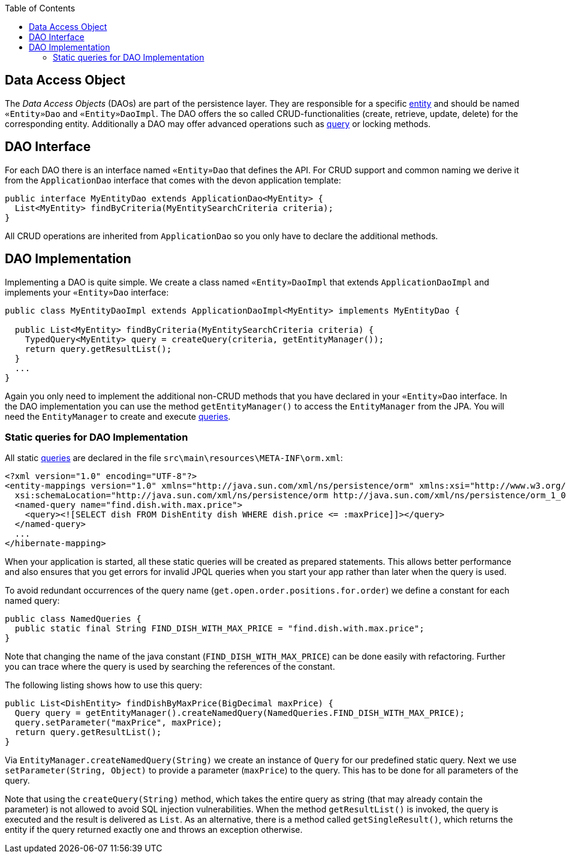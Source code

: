 :toc: macro
toc::[]

== Data Access Object

The _Data Access Objects_ (DAOs) are part of the persistence layer.
They are responsible for a specific xref:entity[entity] and should be named `«Entity»Dao` and `«Entity»DaoImpl`.
The DAO offers the so called CRUD-functionalities (create, retrieve, update, delete) for the corresponding entity.
Additionally a DAO may offer advanced operations such as link:guide-jpa-query.asciidoc[query] or locking methods.

== DAO Interface
For each DAO there is an interface named `«Entity»Dao` that defines the API. For CRUD support and common naming we derive it from the `ApplicationDao` interface that comes with the devon application template:
[source,java]
----
public interface MyEntityDao extends ApplicationDao<MyEntity> { 
  List<MyEntity> findByCriteria(MyEntitySearchCriteria criteria);
}
----
All CRUD operations are inherited from `ApplicationDao` so you only have to declare the additional methods.

== DAO Implementation
Implementing a DAO is quite simple. We create a class named `«Entity»DaoImpl` that extends `ApplicationDaoImpl` and implements your `«Entity»Dao` interface:
[source,java]
----
public class MyEntityDaoImpl extends ApplicationDaoImpl<MyEntity> implements MyEntityDao { 

  public List<MyEntity> findByCriteria(MyEntitySearchCriteria criteria) {
    TypedQuery<MyEntity> query = createQuery(criteria, getEntityManager());
    return query.getResultList();
  }
  ...
}
----

Again you only need to implement the additional non-CRUD methods that you have declared in your `«Entity»Dao` interface.
In the DAO implementation you can use the method `getEntityManager()` to access the `EntityManager` from the JPA. You will need the `EntityManager` to create and execute link:guide-jpa-query.asciidoc[queries].

=== Static queries for DAO Implementation
All static link:guide-jpa-query.asciidoc[queries] are declared in the file `src\main\resources\META-INF\orm.xml`:
[source,xml]
----
<?xml version="1.0" encoding="UTF-8"?>
<entity-mappings version="1.0" xmlns="http://java.sun.com/xml/ns/persistence/orm" xmlns:xsi="http://www.w3.org/2001/XMLSchema-instance"
  xsi:schemaLocation="http://java.sun.com/xml/ns/persistence/orm http://java.sun.com/xml/ns/persistence/orm_1_0.xsd">
  <named-query name="find.dish.with.max.price">
    <query><![SELECT dish FROM DishEntity dish WHERE dish.price <= :maxPrice]]></query>
  </named-query>
  ...
</hibernate-mapping>
----
When your application is started, all these static queries will be created as prepared statements. This allows better performance and also ensures that you get errors for invalid JPQL queries when you start your app rather than later when the query is used.

To avoid redundant occurrences of the query name (`get.open.order.positions.for.order`) we define a constant for each named query:
[source,java]
----
public class NamedQueries {
  public static final String FIND_DISH_WITH_MAX_PRICE = "find.dish.with.max.price"; 
}
----
Note that changing the name of the java constant (`FIND_DISH_WITH_MAX_PRICE`) can be done easily with refactoring. Further you can trace where the query is used by searching the references of the constant.

The following listing shows how to use this query:
[source,java]
----
public List<DishEntity> findDishByMaxPrice(BigDecimal maxPrice) {
  Query query = getEntityManager().createNamedQuery(NamedQueries.FIND_DISH_WITH_MAX_PRICE);
  query.setParameter("maxPrice", maxPrice);
  return query.getResultList();
}
----
Via `EntityManager.createNamedQuery(String)` we create an instance of `Query` for our predefined static query.
Next we use `setParameter(String, Object)` to provide a parameter (`maxPrice`) to the query. This has to be done for all parameters of the query.

Note that using the `createQuery(String)` method, which takes the entire query as string (that may already contain the parameter) is not allowed to avoid SQL injection vulnerabilities.
When the method `getResultList()` is invoked, the query is executed and the result is delivered as `List`. As an alternative, there is a method called `getSingleResult()`, which returns the entity if the query returned exactly one and throws an exception otherwise.